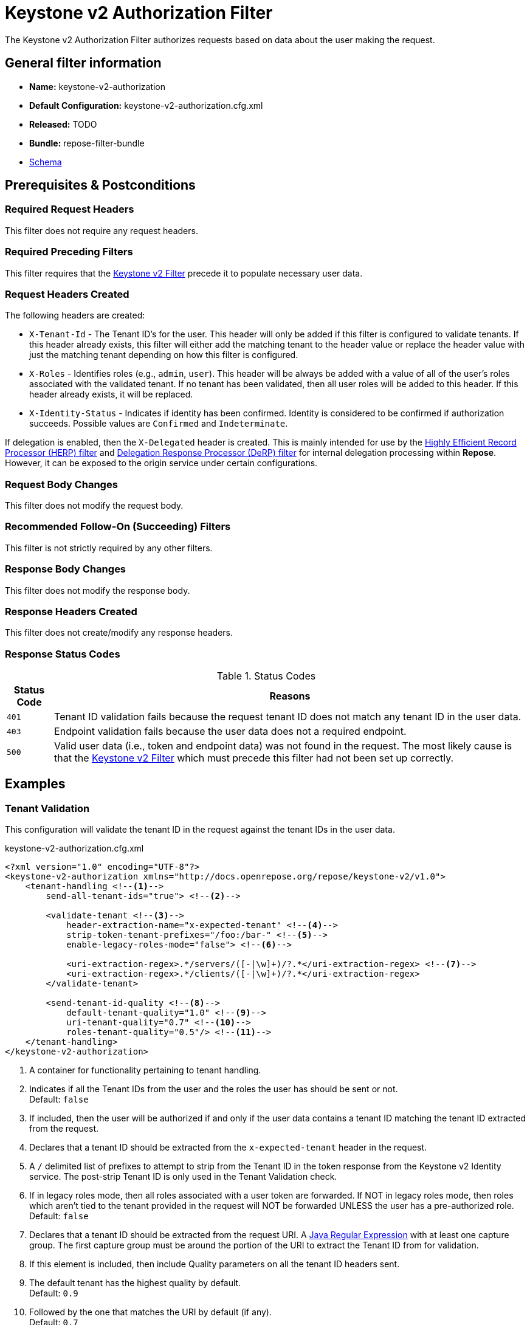= Keystone v2 Authorization Filter

The Keystone v2 Authorization Filter authorizes requests based on data about the user making the request.

== General filter information
* *Name:* keystone-v2-authorization
* *Default Configuration:* keystone-v2-authorization.cfg.xml
* *Released:* TODO
* *Bundle:* repose-filter-bundle
* link:../schemas/keystone-v2-authorization.xsd[Schema]

== Prerequisites & Postconditions
=== Required Request Headers
This filter does not require any request headers.

=== Required Preceding Filters
This filter requires that the <<keystone-v2.adoc#, Keystone v2 Filter>> precede it to populate necessary user data.

=== Request Headers Created
The following headers are created:

* `X-Tenant-Id` - The Tenant ID's for the user.
  This header will only be added if this filter is configured to validate tenants.
  If this header already exists, this filter will either add the matching tenant to the header value or replace the header value with just the matching tenant depending on how this filter is configured.
* `X-Roles` - Identifies roles (e.g., `admin`, `user`).
  This header will be always be added with a value of all of the user's roles associated with the validated tenant.
  If no tenant has been validated, then all user roles will be added to this header.
  If this header already exists, it will be replaced.
* `X-Identity-Status` - Indicates if identity has been confirmed.
  Identity is considered to be confirmed if authorization succeeds.
  Possible values are `Confirmed` and `Indeterminate`.

If delegation is enabled, then the `X-Delegated` header is created.
This is mainly intended for use by the <<herp.adoc#, Highly Efficient Record Processor (HERP) filter>> and <<derp.adoc#, Delegation Response Processor (DeRP) filter>> for internal delegation processing within *Repose*.
However, it can be exposed to the origin service under certain configurations.

=== Request Body Changes
This filter does not modify the request body.

=== Recommended Follow-On (Succeeding) Filters
This filter is not strictly required by any other filters.

=== Response Body Changes
This filter does not modify the response body.

=== Response Headers Created
This filter does not create/modify any response headers.

=== Response Status Codes
[cols="2", options="header,autowidth"]
.Status Codes
|===
| Status Code
| Reasons

| `401`
| Tenant ID validation fails because the request tenant ID does not match any tenant ID in the user data.

| `403`
| Endpoint validation fails because the user data does not a required endpoint.

| `500`
| Valid user data (i.e., token and endpoint data) was not found in the request.
The most likely cause is that the <<keystone-v2.adoc#, Keystone v2 Filter>> which must precede this filter had not been set up correctly.
|===

== Examples
=== Tenant Validation
This configuration will validate the tenant ID in the request against the tenant IDs in the user data.

[source,xml]
.keystone-v2-authorization.cfg.xml
----
<?xml version="1.0" encoding="UTF-8"?>
<keystone-v2-authorization xmlns="http://docs.openrepose.org/repose/keystone-v2/v1.0">
    <tenant-handling <!--1-->
        send-all-tenant-ids="true"> <!--2-->

        <validate-tenant <!--3-->
            header-extraction-name="x-expected-tenant" <!--4-->
            strip-token-tenant-prefixes="/foo:/bar-" <!--5-->
            enable-legacy-roles-mode="false"> <!--6-->

            <uri-extraction-regex>.*/servers/([-|\w]+)/?.*</uri-extraction-regex> <!--7-->
            <uri-extraction-regex>.*/clients/([-|\w]+)/?.*</uri-extraction-regex>
        </validate-tenant>

        <send-tenant-id-quality <!--8-->
            default-tenant-quality="1.0" <!--9-->
            uri-tenant-quality="0.7" <!--10-->
            roles-tenant-quality="0.5"/> <!--11-->
    </tenant-handling>
</keystone-v2-authorization>
----
<1> A container for functionality pertaining to tenant handling.
<2> Indicates if all the Tenant IDs from the user and the roles the user has should be sent or not. +
    Default: `false`
<3> If included, then the user will be authorized if and only if the user data contains a tenant ID matching the tenant ID extracted from the request.
<4> Declares that a tenant ID should be extracted from the `x-expected-tenant` header in the request.
<5> A `/` delimited list of prefixes to attempt to strip from the Tenant ID in the token response from the Keystone v2 Identity service.
    The post-strip Tenant ID is only used in the Tenant Validation check.
<6> If in legacy roles mode, then all roles associated with a user token are forwarded.
    If NOT in legacy roles mode, then roles which aren't tied to the tenant provided in the request will NOT be forwarded UNLESS the user has a pre-authorized role. +
    Default: `false`
<7> Declares that a tenant ID should be extracted from the request URI.
    A https://docs.oracle.com/javase/8/docs/api/java/util/regex/Pattern.html[Java Regular Expression] with at least one capture group.
    The first capture group must be around the portion of the URI to extract the Tenant ID from for validation.
<8> If this element is included, then include Quality parameters on all the tenant ID headers sent.
<9> The default tenant has the highest quality by default. +
    Default: `0.9`
<10> Followed by the one that matches the URI by default (if any). +
     Default: `0.7`
<11> Followed by the tenants from the roles by default. +
     Default: `0.5`

=== Endpoint Validation
This configuration will validate that the user data contains a configured edpoint.

[source,xml]
.keystone-v2-authorization.cfg.xml
----
<?xml version="1.0" encoding="UTF-8"?>
<keystone-v2-authorization xmlns="http://docs.openrepose.org/repose/keystone-v2/v1.0">
    <require-service-endpoint <!--1-->
        public-url="https://service.example.com" <!--2-->
        region="ORD" <!--3-->
        name="OpenStackCompute" <!--4-->
        type="compute"/> <!--5-->
</keystone-v2-authorization>
----
<1> If included, then the user will be authorized if and only if the user data contains an endpoint matching the configured endpoint.
<2> Public URL to match on the user's endpoint.
<3> Region to match on the user's endpoint.
<4> Name of the service to match in the user's endpoint.
<5> Type to match in the user's endpoint.

=== Whitelisting URIs
You can configure this filter to allow no-op processing of requests that do not require authorization.
For example, a service might want all calls authorized with the exception of the call for WADL retrieval.
In this situation, you can configure the whitelist as shown in the example below.
The whitelist contains a list of https://docs.oracle.com/javase/8/docs/api/java/util/regex/Pattern.html[Java Regular Expressions] that *Repose* attempts to match against the full request URI.
If the URI matches an expression in the white list, then the request is passed to the origin service.
Otherwise, authorization is performed against the request.

[source,xml]
.keystone-v2-authorization.cfg.xml
----
<?xml version="1.0" encoding="UTF-8"?>
<keystone-v2-authorization xmlns="http://docs.openrepose.org/repose/keystone-v2/v1.0">
    <white-list>
        <uri-regex>/application\.wadl$</uri-regex> <!--1-->
    </white-list>

    <tenant-handling>
        <validate-tenant header-extraction-name="x-expected-tenant"/>
    </tenant-handling>
</keystone-v2-authorization>
----
<1> The https://docs.oracle.com/javase/8/docs/api/java/util/regex/Pattern.html[Java Regular Expression] to allow matching URI's to pass without requiring authorization.

=== Pre-authorized Roles
Pre-authorized roles can be configured to allow a user to bypass authorization if the user data contains a role matching one of the pre-authorized roles.

[source,xml]
.keystone-v2-authorization.cfg.xml
----
<?xml version="1.0" encoding="UTF-8"?>
<keystone-v2-authorization xmlns="http://docs.openrepose.org/repose/keystone-v2/v1.0">
    <pre-authorized-roles> <!--1-->
        <role>racker</role> <!--2-->
    </pre-authorized-roles>

    <tenant-handling>
        <validate-tenant header-extraction-name="x-expected-tenant"/>
    </tenant-handling>
</keystone-v2-authorization>
----
<1> Contains pre-authorized roles.
<2> Defines a role for which authorization is not performed.

=== Delegation
In some cases, you may want to delegate the decision to reject a request down the chain to either another filter or to the origin service.
This filter allows a request to pass as either `Confirmed` or `Indeterminate` when configured to run in delegating mode.
To place the filter in delegating mode, add the `delegating` element to the filter configuration with an optional `quality` attribute that determines the delegation priority.
When in delegating mode, the filter sets the `X-Identity-Status` header with a value of `Confirmed` when a user has been authorized by the this filter and to `Indeterminate` when a user was not authorized by this filter.
The the `X-Identity-Status` header is in addition to the regular `X-Delegated` delegation header being created.

[source,xml]
.keystone-v2-authorization.cfg.xml
----
<?xml version="1.0" encoding="UTF-8"?>
<keystone-v2-authorization xmlns="http://docs.openrepose.org/repose/keystone-v2/v1.0">
    <delegating quality="0.7"/> <!--1--> <!--2-->

    <tenant-handling>
        <validate-tenant header-extraction-name="x-expected-tenant"/>
    </tenant-handling>
</keystone-v2-authorization>
----
<1> If this element is present, then delegation is enabled.
    Delegation will cause this filter to pass requests it would ordinarily reject along with a header detailing why it would have rejected the request.
<2> Indicates the quality that will be added to any output headers.
    When setting up a chain of delegating filters the highest quality number will be the one that is eventually output to the logging mechanisms. +
    Default: `0.7`
